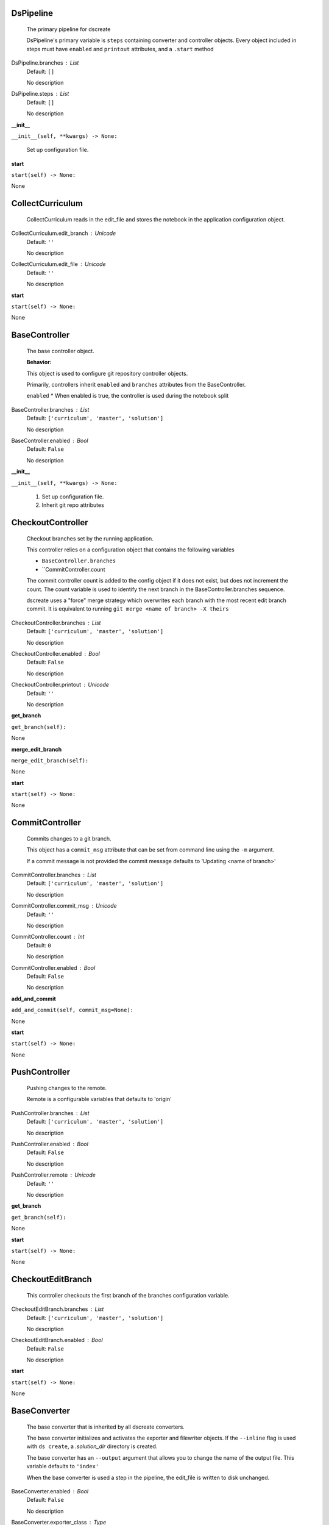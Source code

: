 -----------
DsPipeline
-----------

    The primary pipeline for dscreate

    DsPipeline's primary variable is ``steps`` containing converter and controller objects.
    Every object included in steps must have ``enabled`` and ``printout`` attributes, and a ``.start``  method
    
DsPipeline.branches : List
    Default: ``[]``

    No description

DsPipeline.steps : List
    Default: ``[]``

    No description
**__init__**

``__init__(self, **kwargs) -> None:``


        Set up configuration file.
        

**start**

``start(self) -> None:``

None

-----------
CollectCurriculum
-----------

    CollectCurriculum reads in the edit_file and stores the notebook in the application
    configuration object.
    
CollectCurriculum.edit_branch : Unicode
    Default: ``''``

    No description

CollectCurriculum.edit_file : Unicode
    Default: ``''``

    No description
**start**

``start(self) -> None:``

None

-----------
BaseController
-----------

    The base controller object. 

    **Behavior:**

    This object is used to configure git repository controller objects.

    Primarily, controllers inherit ``enabled`` and ``branches`` attributes from the BaseController.

    ``enabled``
    * When enabled is true, the controller is used during the notebook split
    
BaseController.branches : List
    Default: ``['curriculum', 'master', 'solution']``

    No description

BaseController.enabled : Bool
    Default: ``False``

    No description
**__init__**

``__init__(self, **kwargs) -> None:``


        1. Set up configuration file.
        2. Inherit git repo attributes
        

-----------
CheckoutController
-----------

    Checkout branches set by the running application.

    This controller relies on a configuration object that contains the following variables

    * ``BaseController.branches``
    * ``CommitController.count

    The commit controller count is added to the config object if it does not exist, but does not increment the count. 
    The count variable is used to identify the next branch in the BaseController.branches sequence.

    dscreate uses a "force" merge strategy which overwrites each branch with the most recent edit branch commit.
    It is equivalent to running ``git merge <name of branch> -X theirs``
    
CheckoutController.branches : List
    Default: ``['curriculum', 'master', 'solution']``

    No description

CheckoutController.enabled : Bool
    Default: ``False``

    No description

CheckoutController.printout : Unicode
    Default: ``''``

    No description
**get_branch**

``get_branch(self):``

None

**merge_edit_branch**

``merge_edit_branch(self):``

None

**start**

``start(self) -> None:``

None

-----------
CommitController
-----------

    Commits changes to a git branch.

    This object has a ``commit_msg`` attribute that can be set from command line using the ``-m`` argument.

    If a commit message is not provided the commit message defaults to 'Updating  <name of branch>'

    
CommitController.branches : List
    Default: ``['curriculum', 'master', 'solution']``

    No description

CommitController.commit_msg : Unicode
    Default: ``''``

    No description

CommitController.count : Int
    Default: ``0``

    No description

CommitController.enabled : Bool
    Default: ``False``

    No description
**add_and_commit**

``add_and_commit(self, commit_msg=None):``

None

**start**

``start(self) -> None:``

None

-----------
PushController
-----------

    Pushing changes to the remote.

    Remote is a configurable variables that defaults to 'origin'
    
PushController.branches : List
    Default: ``['curriculum', 'master', 'solution']``

    No description

PushController.enabled : Bool
    Default: ``False``

    No description

PushController.remote : Unicode
    Default: ``''``

    No description
**get_branch**

``get_branch(self):``

None

**start**

``start(self) -> None:``

None

-----------
CheckoutEditBranch
-----------

    This controller checkouts the first branch of the branches configuration variable.
    
CheckoutEditBranch.branches : List
    Default: ``['curriculum', 'master', 'solution']``

    No description

CheckoutEditBranch.enabled : Bool
    Default: ``False``

    No description
**start**

``start(self) -> None:``

None

-----------
BaseConverter
-----------

    The base converter that is inherited by all dscreate converters.

    The base converter initializes and activates the exporter and filewriter objects.
    If the  ``--inline`` flag is used with ``ds create``, a `.solution_dir` directory is created.

    The base converter has an ``--output`` argument that allows you to change the name of the output file. 
    This variable defaults to ``'index'``

    When the base converter is used a step in the pipeline, the edit_file is written to disk unchanged.
    
BaseConverter.enabled : Bool
    Default: ``False``

    No description

BaseConverter.exporter_class : Type
    Default: ``'nbconvert.exporters.notebook.NotebookExporter'``

    No description

BaseConverter.output : Unicode
    Default: ``''``

    No description

BaseConverter.preprocessors : List
    Default: ``[]``

    No description

BaseConverter.solution_dir : Unicode
    Default: ``''``

    No description
**__init__**

``__init__(self, **kwargs: Any) -> None:``


        Set up configuration file.
        

**start**

``start(self) -> None:``


        Activate the converter
        

**_init_preprocessors**

``_init_preprocessors(self) -> None:``


        Here we add the preprocessors to the exporter pipeline
        with the `register_preprocessor` method.
        

**convert_notebook**

``convert_notebook(self) -> None:``


        1. Create a resources object that tells the exporter how to format link urls for images.
        2. Pass the notebook through the preprocessor and convert to the desired format via the exporter.
        3. Write the notebook to file.
        

**init_notebook_resources**

``init_notebook_resources(self) -> dict:``


        The resources argument, when passed into an exporter,
        tell the exporter what directory to include in the url 
        for external images via `output_files_dir`. 

        The `output_name` value is required by nbconvert and is typically 
        the name of the original notebook.
        

**write_notebook**

``write_notebook(self, output, resources) -> None:``


        Sets the output directory for the file write
        and writes the file to disk. 
        

-----------
MasterConverter
-----------

    The master converter is used to generate the student facing notebook.

    The preprocessors default to the nbconvert ClearOutput and dscreate RemoveSolutions preprocessors.
    
MasterConverter.enabled : Bool
    Default: ``False``

    No description

MasterConverter.exporter_class : Type
    Default: ``'nbconvert.exporters.notebook.NotebookExporter'``

    No description

MasterConverter.output : Unicode
    Default: ``''``

    No description

MasterConverter.preprocessors : List
    Default: ``[]``

    No description

MasterConverter.solution_dir : Unicode
    Default: ``''``

    No description
**start**

``start(self) -> None:``

None

-----------
ReleaseConverter
-----------

    ReleaseConverter replicates ``nbgrader generate``
    
ReleaseConverter.enabled : Bool
    Default: ``False``

    No description

ReleaseConverter.notebook_path : Unicode
    Default: ``''``

    No description

ReleaseConverter.preprocessors : List
    Default: ``[]``

    No description

ReleaseConverter.solution_dir : Unicode
    Default: ``''``

    No description
**convert_notebook**

``convert_notebook(self) -> None:``


        1. Create a resources object that tells the exporter how to format link urls for images.
        2. Pass the notebook through the preprocessor and convert to the desired format via the exporter.
        3. Write the notebook to file.
        

-----------
SolutionConverter
-----------

    SolutionConverter generates the teacher facing  notebook.
    
SolutionConverter.enabled : Bool
    Default: ``False``

    No description

SolutionConverter.exporter_class : Type
    Default: ``'nbconvert.exporters.notebook.NotebookExporter'``

    No description

SolutionConverter.output : Unicode
    Default: ``''``

    No description

SolutionConverter.preprocessors : List
    Default: ``[]``

    No description

SolutionConverter.solution_dir : Unicode
    Default: ``''``

    No description
**start**

``start(self) -> None:``

None

-----------
ReadmeConverter
-----------

    Generates the readme for a notebook.

    This converter has a ``notebook_path`` configurable variable that indicates what notebook should be converted.
    notebook_path defaults to 'index.ipynb' when ``--inline`` is False and ``.solution_files/index.ipynb`` when
    ``--inline`` is True.

    No preprocessors are applied by the ReadmeConverter.
    
ReadmeConverter.enabled : Bool
    Default: ``False``

    No description

ReadmeConverter.notebook_path : Unicode
    Default: ``''``

    No description

ReadmeConverter.preprocessors : List
    Default: ``[]``

    No description

ReadmeConverter.solution_dir : Unicode
    Default: ``''``

    No description
**convert_notebook**

``convert_notebook(self) -> None:``


        1. Create a resources object that tells the exporter how to format link urls for images.
        2. Pass the notebook through the preprocessor and convert to the desired format via the exporter.
        3. Write the notebook to file.
        

-----------
SourceConverter
-----------

    SourceConverter generates a teacher facing readme for an nbgrader assignment.
    
SourceConverter.enabled : Bool
    Default: ``False``

    No description

SourceConverter.notebook_path : Unicode
    Default: ``''``

    No description

SourceConverter.preprocessors : List
    Default: ``[]``

    No description

SourceConverter.solution_dir : Unicode
    Default: ``''``

    No description
-----------
AddCellIndex
-----------

    AddCellIndex adds a metadata.index variable to a notebook and determines if a cell is a solution cell.
    This preprocessor is used primarily for ``--inline`` splits.
    
AddCellIndex.default_language : Unicode
    Default: ``'ipython'``

    Deprecated default highlight language as of 5.0, please use language_info metadata instead

AddCellIndex.display_data_priority : List
    Default: ``['text/html', 'application/pdf', 'text/latex', 'image/svg+xml...``


    An ordered list of preferred output type, the first
    encountered will usually be used when converting discarding
    the others.


AddCellIndex.enabled : Bool
    Default: ``True``

    Whether to use this preprocessor when running dscreate

AddCellIndex.solution_tags : Set
    Default: ``{'#==SOLUTION==', '#__SOLUTION__', '==SOLUTION==', '__SOLUTIO...``

    Tags indicating which cells are to be removed
**preprocess**

``preprocess(self, nb, resources):``

None

**preprocess_cell**

``preprocess_cell(self, cell, resources, cell_index):``


        No transformation is applied.
        

-----------
RemoveSolutions
-----------

    RemoveSolutions removes cells that contain a solution tag. 

    This preprocess identifies both code and solution cells:

    code solution tags defaults to: {'#__SOLUTION__', '#==SOLUTION=='}
    markdown solution tags defaults to: {'==SOLUTION==','__SOLUTION__'}
    
RemoveSolutions.code_tags : Set
    Default: ``{'#==SOLUTION==', '#__SOLUTION__'}``

    Tags indicating which cells are to be removed

RemoveSolutions.default_language : Unicode
    Default: ``'ipython'``

    Deprecated default highlight language as of 5.0, please use language_info metadata instead

RemoveSolutions.display_data_priority : List
    Default: ``['text/html', 'application/pdf', 'text/latex', 'image/svg+xml...``


    An ordered list of preferred output type, the first
    encountered will usually be used when converting discarding
    the others.


RemoveSolutions.enabled : Bool
    Default: ``True``

    Whether to use this preprocessor when running dscreate

RemoveSolutions.markdown_tags : Set
    Default: ``{'==SOLUTION==', '__SOLUTION__'}``

    No description
**is_code_solution**

``is_code_solution(self, cell):``


        Checks that a cell has a tag that is to be removed
        Returns: Boolean.
        True means cell should *not* be removed.
        

**is_markdown_solution**

``is_markdown_solution(self, cell):``

None

**preprocess**

``preprocess(self, nb, resources):``

None

-----------
RemoveLessonCells
-----------

    RemoveLessonCells removes cells that do not contain a tag included in the ``solution_tags`` variable.

    ``solution_tags`` are a  configurable variable. Defaults to {'#__SOLUTION__', '#==SOLUTION==', '__SOLUTION__', '==SOLUTION=='}
    
RemoveLessonCells.default_language : Unicode
    Default: ``'ipython'``

    Deprecated default highlight language as of 5.0, please use language_info metadata instead

RemoveLessonCells.display_data_priority : List
    Default: ``['text/html', 'application/pdf', 'text/latex', 'image/svg+xml...``


    An ordered list of preferred output type, the first
    encountered will usually be used when converting discarding
    the others.


RemoveLessonCells.enabled : Bool
    Default: ``True``

    Whether to use this preprocessor when running dscreate

RemoveLessonCells.solution_tags : Set
    Default: ``{'#==SOLUTION==', '#__SOLUTION__', '==SOLUTION==', '__SOLUTIO...``

    Tags indicating which cells are to be removed
**is_solution**

``is_solution(self, cell):``


        Checks that a cell has a solution tag. 
        

**preprocess**

``preprocess(self, nb, resources):``

None

**preprocess_cell**

``preprocess_cell(self, cell):``


        Removes the solution tag from the solution cells.
        

-----------
SortCells
-----------

    Sorts the cells of a notebook according to the metadata.index variable
    and adds a solution tag back to solution cells.
    
SortCells.default_language : Unicode
    Default: ``'ipython'``

    Deprecated default highlight language as of 5.0, please use language_info metadata instead

SortCells.display_data_priority : List
    Default: ``['text/html', 'application/pdf', 'text/latex', 'image/svg+xml...``


    An ordered list of preferred output type, the first
    encountered will usually be used when converting discarding
    the others.


SortCells.enabled : Bool
    Default: ``True``

    Whether to use this preprocessor when running dscreate
**preprocess**

``preprocess(self, nb, resources):``

None

**preprocess_cell**

``preprocess_cell(self, cell, resources, cell_index):``

None

-----------
ClearOutput
-----------

    ClearOutput removes the outputs for notebook cells.
    
ClearOutput.default_language : Unicode
    Default: ``'ipython'``

    Deprecated default highlight language as of 5.0, please use language_info metadata instead

ClearOutput.display_data_priority : List
    Default: ``['text/html', 'application/pdf', 'text/latex', 'image/svg+xml...``


    An ordered list of preferred output type, the first
    encountered will usually be used when converting discarding
    the others.


ClearOutput.enabled : Bool
    Default: ``True``

    Whether to use this preprocessor when running dscreate

ClearOutput.remove_metadata_fields : Set
    Default: ``{'collapsed', 'scrolled'}``

    No description
-----------
ExecuteCells
-----------

    ExecuteCells runs code cells in a notebook.
    
ExecuteCells.allow_error_names : List
    Default: ``[]``


    List of error names which won't stop the execution. Use this if the
    ``allow_errors`` option it too general and you want to allow only
    specific kinds of errors.


ExecuteCells.allow_errors : Bool
    Default: ``False``


    If ``False`` (default), when a cell raises an error the
    execution is stopped and a `CellExecutionError`
    is raised, except if the error name is in
    ``allow_error_names``.
    If ``True``, execution errors are ignored and the execution
    is continued until the end of the notebook. Output from
    exceptions is included in the cell output in both cases.


ExecuteCells.default_language : Unicode
    Default: ``'ipython'``

    Deprecated default highlight language as of 5.0, please use language_info metadata instead

ExecuteCells.display_data_priority : List
    Default: ``['text/html', 'application/pdf', 'text/latex', 'image/svg+xml...``


    An ordered list of preferred output type, the first
    encountered will usually be used when converting discarding
    the others.


ExecuteCells.enabled : Bool
    Default: ``True``

    Whether to use this preprocessor when running dscreate

ExecuteCells.extra_arguments : List
    Default: ``[]``

    No description

ExecuteCells.force_raise_errors : Bool
    Default: ``False``


    If False (default), errors from executing the notebook can be
    allowed with a ``raises-exception`` tag on a single cell, or the
    ``allow_errors`` or ``allow_error_names`` configurable options for
    all cells. An allowed error will be recorded in notebook output, and
    execution will continue. If an error occurs when it is not
    explicitly allowed, a `CellExecutionError` will be raised.
    If True, `CellExecutionError` will be raised for any error that occurs
    while executing the notebook. This overrides the ``allow_errors``
    and ``allow_error_names`` options and the ``raises-exception`` cell
    tag.


ExecuteCells.interrupt_on_timeout : Bool
    Default: ``False``


    If execution of a cell times out, interrupt the kernel and
    continue executing other cells rather than throwing an error and
    stopping.


ExecuteCells.iopub_timeout : Int
    Default: ``4``


    The time to wait (in seconds) for IOPub output. This generally
    doesn't need to be set, but on some slow networks (such as CI
    systems) the default timeout might not be long enough to get all
    messages.


ExecuteCells.ipython_hist_file : Unicode
    Default: ``':memory:'``

    Path to file to use for SQLite history database for an IPython kernel.

            The specific value ``:memory:`` (including the colon
            at both end but not the back ticks), avoids creating a history file. Otherwise, IPython
            will create a history file for each kernel.

            When running kernels simultaneously (e.g. via multiprocessing) saving history a single
            SQLite file can result in database errors, so using ``:memory:`` is recommended in
            non-interactive contexts.


ExecuteCells.kernel_manager_class : Type
    Default: ``'builtins.object'``

    The kernel manager class to use.

ExecuteCells.kernel_name : Unicode
    Default: ``''``


    Name of kernel to use to execute the cells.
    If not set, use the kernel_spec embedded in the notebook.


ExecuteCells.raise_on_iopub_timeout : Bool
    Default: ``False``


    If ``False`` (default), then the kernel will continue waiting for
    iopub messages until it receives a kernel idle message, or until a
    timeout occurs, at which point the currently executing cell will be
    skipped. If ``True``, then an error will be raised after the first
    timeout. This option generally does not need to be used, but may be
    useful in contexts where there is the possibility of executing
    notebooks with memory-consuming infinite loops.


ExecuteCells.record_timing : Bool
    Default: ``True``


    If ``True`` (default), then the execution timings of each cell will
    be stored in the metadata of the notebook.


ExecuteCells.shell_timeout_interval : Int
    Default: ``5``


    The time to wait (in seconds) for Shell output before retrying.
    This generally doesn't need to be set, but if one needs to check
    for dead kernels at a faster rate this can help.


ExecuteCells.shutdown_kernel : any of ``'graceful'``|``'immediate'``
    Default: ``'graceful'``


    If ``graceful`` (default), then the kernel is given time to clean
    up after executing all cells, e.g., to execute its ``atexit`` hooks.
    If ``immediate``, then the kernel is signaled to immediately
    terminate.


ExecuteCells.startup_timeout : Int
    Default: ``60``


    The time to wait (in seconds) for the kernel to start.
    If kernel startup takes longer, a RuntimeError is
    raised.


ExecuteCells.store_widget_state : Bool
    Default: ``True``


    If ``True`` (default), then the state of the Jupyter widgets created
    at the kernel will be stored in the metadata of the notebook.


ExecuteCells.timeout : Int
    Default: ``None``


    The time to wait (in seconds) for output from executions.
    If a cell execution takes longer, a TimeoutError is raised.

    ``None`` or ``-1`` will disable the timeout. If ``timeout_func`` is set,
    it overrides ``timeout``.


ExecuteCells.timeout_func : Any
    Default: ``None``


    A callable which, when given the cell source as input,
    returns the time to wait (in seconds) for output from cell
    executions. If a cell execution takes longer, a TimeoutError
    is raised.

    Returning ``None`` or ``-1`` will disable the timeout for the cell.
    Not setting ``timeout_func`` will cause the client to
    default to using the ``timeout`` trait for all cells. The
    ``timeout_func`` trait overrides ``timeout`` if it is not ``None``.


